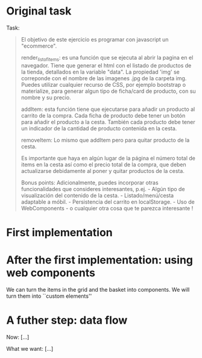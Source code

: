 * Original task
Task:
#+begin_quote
El objetivo de este ejercicio es programar con javascript un
"ecommerce".

render_list_of_items: es una función que se ejecuta al abrir la pagina
en el navegador. Tiene que generar el html con el listado de productos
de la tienda, detallados en la variable "data". La propiedad 'img' se
correponde con el nombre de las imagenes .jpg de la carpeta
img. Puedes utilizar cualquier recurso de CSS, por ejemplo bootstrap o
materialize, para generar algun tipo de ficha/card de producto, con su
nombre y su precio.

addItem: esta función tiene que ejecutarse para añadir un producto al
carrito de la compra. Cada ficha de producto debe tener un botón para
añadir el producto a la cesta. También cada producto debe tener un
indicador de la cantidad de producto contenida en la cesta.

removeItem: Lo mismo que addItem pero para quitar producto de la
cesta.

Es importante que haya en algún lugar de la página el número total de
items en la cesta así como el precio total de la compra, que deben
actualizarse debidamente al poner y quitar productos de la cesta.

Bonus points: Adicionalmente, puedes incorporar otras funcionalidades
que consideres interesantes, p.ej.  - Algún tipo de visualización del
contenido de la cesta.  - Listado/menú/cesta adaptable a móbil.  -
Persistencia del carrito en localStorage.  - Uso de WebComponents - o
cualquier otra cosa que te parezca interesante !
#+end_quote

* First implementation

* After the first implementation: using web components
We can turn the items in the grid and the basket into components. We
will turn them into ``custom elements''

* A futher step: data flow

Now: [...]

What we want: [...]

